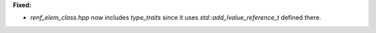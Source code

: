 **Fixed:**

* `renf_elem_class.hpp` now includes `type_traits` since it uses
  `std::add_lvalue_reference_t` defined there.
